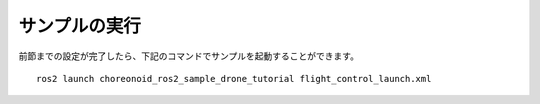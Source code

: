 サンプルの実行
==============

前節までの設定が完了したら、下記のコマンドでサンプルを起動することができます。 ::

 ros2 launch choreonoid_ros2_sample_drone_tutorial flight_control_launch.xml

